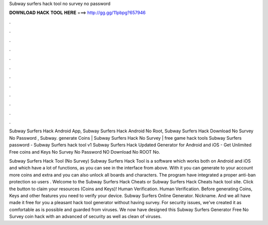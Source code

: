 Subway surfers hack tool no survey no password



𝐃𝐎𝐖𝐍𝐋𝐎𝐀𝐃 𝐇𝐀𝐂𝐊 𝐓𝐎𝐎𝐋 𝐇𝐄𝐑𝐄 ===> http://gg.gg/11pbpg?657946



.



.



.



.



.



.



.



.



.



.



.



.

Subway Surfers Hack Android App, Subway Surfers Hack Android No Root, Subway Surfers Hack Download No Survey No Password , Subway. generate Coins | Subway Surfers Hack No Survey | free game hack tools Subway Surfers password - Subway Surfers hack tool v1  Subway Surfers Hack Updated Generator for Android and iOS - Get Unlimited Free coins and Keys No Survey No Password NO Download No ROOT No.

Subway Surfers Hack Tool (No Survey) Subway Surfers Hack Tool is a software which works both on Android and iOS and which have a lot of functions, as you can see in the interface from above. With it you can generate to your account more coins and extra and you can also unlock all boards and characters. The program have integrated a proper anti-ban protection so users . Welcome to the Subway Surfers Hack Cheats or Subway Surfers Hack Cheats hack tool site. Click the button to claim your resources (Coins and Keys)! Human Verification. Human Verification. Before generating Coins, Keys and other features you need to verify your device. Subway Surfers Online Generator. Nickname. And we all have made it free for you a pleasant hack tool generator without having survey. For security issues, we've created it as comfortable as is possible and guarded from viruses. We now have designed this Subway Surfers Generator Free No Survey coin hack with an advanced of security as well as clean of viruses.
